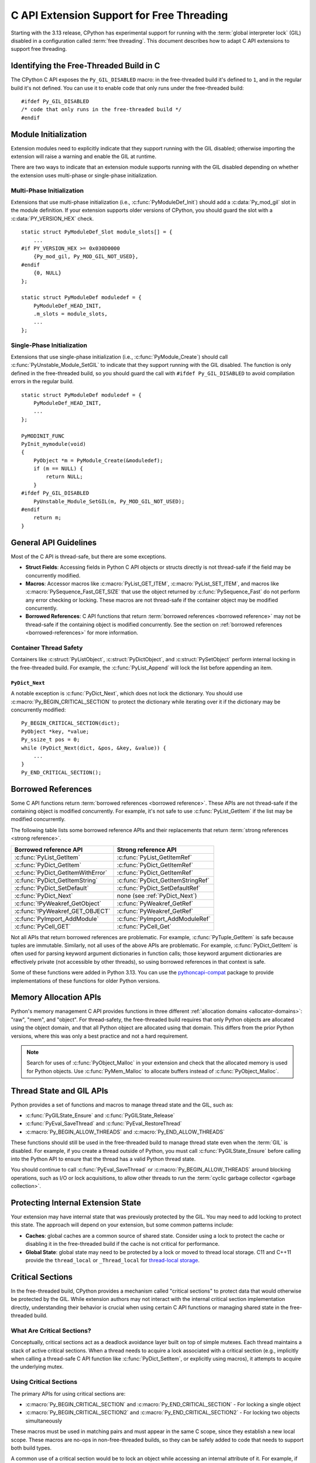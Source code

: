 .. highlight:: c

.. _freethreading-extensions-howto:

******************************************
C API Extension Support for Free Threading
******************************************

Starting with the 3.13 release, CPython has experimental support for running
with the :term:`global interpreter lock` (GIL) disabled in a configuration
called :term:`free threading`.  This document describes how to adapt C API
extensions to support free threading.


Identifying the Free-Threaded Build in C
========================================

The CPython C API exposes the ``Py_GIL_DISABLED`` macro: in the free-threaded
build it's defined to ``1``, and in the regular build it's not defined.
You can use it to enable code that only runs under the free-threaded build::

    #ifdef Py_GIL_DISABLED
    /* code that only runs in the free-threaded build */
    #endif

Module Initialization
=====================

Extension modules need to explicitly indicate that they support running with
the GIL disabled; otherwise importing the extension will raise a warning and
enable the GIL at runtime.

There are two ways to indicate that an extension module supports running with
the GIL disabled depending on whether the extension uses multi-phase or
single-phase initialization.

Multi-Phase Initialization
..........................

Extensions that use multi-phase initialization (i.e.,
:c:func:`PyModuleDef_Init`) should add a :c:data:`Py_mod_gil` slot in the
module definition.  If your extension supports older versions of CPython,
you should guard the slot with a :c:data:`PY_VERSION_HEX` check.

::

    static struct PyModuleDef_Slot module_slots[] = {
        ...
    #if PY_VERSION_HEX >= 0x030D0000
        {Py_mod_gil, Py_MOD_GIL_NOT_USED},
    #endif
        {0, NULL}
    };

    static struct PyModuleDef moduledef = {
        PyModuleDef_HEAD_INIT,
        .m_slots = module_slots,
        ...
    };


Single-Phase Initialization
...........................

Extensions that use single-phase initialization (i.e.,
:c:func:`PyModule_Create`) should call :c:func:`PyUnstable_Module_SetGIL` to
indicate that they support running with the GIL disabled.  The function is
only defined in the free-threaded build, so you should guard the call with
``#ifdef Py_GIL_DISABLED`` to avoid compilation errors in the regular build.

::

    static struct PyModuleDef moduledef = {
        PyModuleDef_HEAD_INIT,
        ...
    };

    PyMODINIT_FUNC
    PyInit_mymodule(void)
    {
        PyObject *m = PyModule_Create(&moduledef);
        if (m == NULL) {
            return NULL;
        }
    #ifdef Py_GIL_DISABLED
        PyUnstable_Module_SetGIL(m, Py_MOD_GIL_NOT_USED);
    #endif
        return m;
    }


General API Guidelines
======================

Most of the C API is thread-safe, but there are some exceptions.

* **Struct Fields**: Accessing fields in Python C API objects or structs
  directly is not thread-safe if the field may be concurrently modified.
* **Macros**: Accessor macros like :c:macro:`PyList_GET_ITEM`,
  :c:macro:`PyList_SET_ITEM`, and macros like
  :c:macro:`PySequence_Fast_GET_SIZE` that use the object returned by
  :c:func:`PySequence_Fast` do not perform any error checking or locking.
  These macros are not thread-safe if the container object may be modified
  concurrently.
* **Borrowed References**: C API functions that return
  :term:`borrowed references <borrowed reference>` may not be thread-safe if
  the containing object is modified concurrently.  See the section on
  :ref:`borrowed references <borrowed-references>` for more information.


Container Thread Safety
.......................

Containers like :c:struct:`PyListObject`,
:c:struct:`PyDictObject`, and :c:struct:`PySetObject` perform internal locking
in the free-threaded build.  For example, the :c:func:`PyList_Append` will
lock the list before appending an item.

.. _PyDict_Next:

``PyDict_Next``
'''''''''''''''

A notable exception is :c:func:`PyDict_Next`, which does not lock the
dictionary.  You should use :c:macro:`Py_BEGIN_CRITICAL_SECTION` to protect
the dictionary while iterating over it if the dictionary may be concurrently
modified::

    Py_BEGIN_CRITICAL_SECTION(dict);
    PyObject *key, *value;
    Py_ssize_t pos = 0;
    while (PyDict_Next(dict, &pos, &key, &value)) {
        ...
    }
    Py_END_CRITICAL_SECTION();


Borrowed References
===================

.. _borrowed-references:

Some C API functions return :term:`borrowed references <borrowed reference>`.
These APIs are not thread-safe if the containing object is modified
concurrently.  For example, it's not safe to use :c:func:`PyList_GetItem`
if the list may be modified concurrently.

The following table lists some borrowed reference APIs and their replacements
that return :term:`strong references <strong reference>`.

+-----------------------------------+-----------------------------------+
| Borrowed reference API            | Strong reference API              |
+===================================+===================================+
| :c:func:`PyList_GetItem`          | :c:func:`PyList_GetItemRef`       |
+-----------------------------------+-----------------------------------+
| :c:func:`PyDict_GetItem`          | :c:func:`PyDict_GetItemRef`       |
+-----------------------------------+-----------------------------------+
| :c:func:`PyDict_GetItemWithError` | :c:func:`PyDict_GetItemRef`       |
+-----------------------------------+-----------------------------------+
| :c:func:`PyDict_GetItemString`    | :c:func:`PyDict_GetItemStringRef` |
+-----------------------------------+-----------------------------------+
| :c:func:`PyDict_SetDefault`       | :c:func:`PyDict_SetDefaultRef`    |
+-----------------------------------+-----------------------------------+
| :c:func:`PyDict_Next`             | none (see :ref:`PyDict_Next`)     |
+-----------------------------------+-----------------------------------+
| :c:func:`!PyWeakref_GetObject`    | :c:func:`PyWeakref_GetRef`        |
+-----------------------------------+-----------------------------------+
| :c:func:`!PyWeakref_GET_OBJECT`   | :c:func:`PyWeakref_GetRef`        |
+-----------------------------------+-----------------------------------+
| :c:func:`PyImport_AddModule`      | :c:func:`PyImport_AddModuleRef`   |
+-----------------------------------+-----------------------------------+
| :c:func:`PyCell_GET`              | :c:func:`PyCell_Get`              |
+-----------------------------------+-----------------------------------+

Not all APIs that return borrowed references are problematic.  For
example, :c:func:`PyTuple_GetItem` is safe because tuples are immutable.
Similarly, not all uses of the above APIs are problematic.  For example,
:c:func:`PyDict_GetItem` is often used for parsing keyword argument
dictionaries in function calls; those keyword argument dictionaries are
effectively private (not accessible by other threads), so using borrowed
references in that context is safe.

Some of these functions were added in Python 3.13.  You can use the
`pythoncapi-compat <https://github.com/python/pythoncapi-compat>`_ package
to provide implementations of these functions for older Python versions.


.. _free-threaded-memory-allocation:

Memory Allocation APIs
======================

Python's memory management C API provides functions in three different
:ref:`allocation domains <allocator-domains>`: "raw", "mem", and "object".
For thread-safety, the free-threaded build requires that only Python objects
are allocated using the object domain, and that all Python object are
allocated using that domain.  This differs from the prior Python versions,
where this was only a best practice and not a hard requirement.

.. note::

   Search for uses of :c:func:`PyObject_Malloc` in your
   extension and check that the allocated memory is used for Python objects.
   Use :c:func:`PyMem_Malloc` to allocate buffers instead of
   :c:func:`PyObject_Malloc`.


Thread State and GIL APIs
=========================

Python provides a set of functions and macros to manage thread state and the
GIL, such as:

* :c:func:`PyGILState_Ensure` and :c:func:`PyGILState_Release`
* :c:func:`PyEval_SaveThread` and :c:func:`PyEval_RestoreThread`
* :c:macro:`Py_BEGIN_ALLOW_THREADS` and :c:macro:`Py_END_ALLOW_THREADS`

These functions should still be used in the free-threaded build to manage
thread state even when the :term:`GIL` is disabled.  For example, if you
create a thread outside of Python, you must call :c:func:`PyGILState_Ensure`
before calling into the Python API to ensure that the thread has a valid
Python thread state.

You should continue to call :c:func:`PyEval_SaveThread` or
:c:macro:`Py_BEGIN_ALLOW_THREADS` around blocking operations, such as I/O or
lock acquisitions, to allow other threads to run the
:term:`cyclic garbage collector <garbage collection>`.


Protecting Internal Extension State
===================================

Your extension may have internal state that was previously protected by the
GIL.  You may need to add locking to protect this state.  The approach will
depend on your extension, but some common patterns include:

* **Caches**: global caches are a common source of shared state.  Consider
  using a lock to protect the cache or disabling it in the free-threaded build
  if the cache is not critical for performance.
* **Global State**: global state may need to be protected by a lock or moved
  to thread local storage. C11 and C++11 provide the ``thread_local`` or
  ``_Thread_local`` for
  `thread-local storage <https://en.cppreference.com/w/c/language/storage_duration>`_.


Critical Sections
=================

.. _critical-sections:

In the free-threaded build, CPython provides a mechanism called "critical
sections" to protect data that would otherwise be protected by the GIL.
While extension authors may not interact with the internal critical section
implementation directly, understanding their behavior is crucial when using
certain C API functions or managing shared state in the free-threaded build.

What Are Critical Sections?
...........................

Conceptually, critical sections act as a deadlock avoidance layer built on
top of simple mutexes. Each thread maintains a stack of active critical
sections. When a thread needs to acquire a lock associated with a critical
section (e.g., implicitly when calling a thread-safe C API function like
:c:func:`PyDict_SetItem`, or explicitly using macros), it attempts to acquire
the underlying mutex.

Using Critical Sections
.......................

The primary APIs for using critical sections are:

* :c:macro:`Py_BEGIN_CRITICAL_SECTION` and :c:macro:`Py_END_CRITICAL_SECTION` -
  For locking a single object

* :c:macro:`Py_BEGIN_CRITICAL_SECTION2` and :c:macro:`Py_END_CRITICAL_SECTION2`
  - For locking two objects simultaneously

These macros must be used in matching pairs and must appear in the same C
scope, since they establish a new local scope.  These macros are no-ops in
non-free-threaded builds, so they can be safely added to code that needs to
support both build types.

A common use of a critical section would be to lock an object while accessing
an internal attribute of it.  For example, if an extension type has an internal
count field, you could use a critical section while reading or writing that
field::

    // read the count, returns new reference to internal count value
    PyObject *result;
    Py_BEGIN_CRITICAL_SECTION(obj);
    result = Py_NewRef(obj->count);
    Py_END_CRITICAL_SECTION();
    return result;

    // write the count, consumes reference from new_count
    Py_BEGIN_CRITICAL_SECTION(obj);
    obj->count = new_count;
    Py_END_CRITICAL_SECTION();


How Critical Sections Work
..........................

Unlike traditional locks, critical sections do not guarantee exclusive access
throughout their entire duration. If a thread would block while holding a
critical section (e.g., by acquiring another lock or performing I/O), the
critical section is temporarily suspended—all locks are released—and then
resumed when the blocking operation completes.

This behavior is similar to what happens with the GIL when a thread makes a
blocking call. The key differences are:

* Critical sections operate on a per-object basis rather than globally

* Critical sections follow a stack discipline within each thread (the "begin" and
  "end" macros enforce this since they must be paired and within the same scope)

* Critical sections automatically release and reacquire locks around potential
  blocking operations

Deadlock Avoidance
..................

Critical sections help avoid deadlocks in two ways:

1. If a thread tries to acquire a lock that's already held by another thread,
   it first suspends all of its active critical sections, temporarily releasing
   their locks

2. When the blocking operation completes, only the top-most critical section is
   reacquired first

This means you cannot rely on nested critical sections to lock multiple objects
at once, as the inner critical section may suspend the outer ones. Instead, use
:c:macro:`Py_BEGIN_CRITICAL_SECTION2` to lock two objects simultaneously.

Note that the locks described above are only :c:type:`!PyMutex` based locks.
The critical section implementation does not know about or affect other locking
mechanisms that might be in use, like POSIX mutexes.  Also note that while
blocking on any :c:type:`!PyMutex` causes the critical sections to be
suspended, only the mutexes that are part of the critical sections are
released.  If :c:type:`!PyMutex` is used without a critical section, it will
not be released and therefore does not get the same deadlock avoidance.

Important Considerations
........................

* Critical sections may temporarily release their locks, allowing other threads
  to modify the protected data. Be careful about making assumptions about the
  state of the data after operations that might block.

* Because locks can be temporarily released (suspended), entering a critical
  section does not guarantee exclusive access to the protected resource
  throughout the section's duration. If code within a critical section calls
  another function that blocks (e.g., acquires another lock, performs blocking
  I/O), all locks held by the thread via critical sections will be released.
  This is similar to how the GIL can be released during blocking calls.

* Only the lock(s) associated with the most recently entered (top-most)
  critical section are guaranteed to be held at any given time. Locks for
  outer, nested critical sections might have been suspended.

* You can lock at most two objects simultaneously with these APIs. If you need
  to lock more objects, you'll need to restructure your code.

* While critical sections will not deadlock if you attempt to lock the same
  object twice, they are less efficient than purpose-built reentrant locks for
  this use case.

* When using :c:macro:`Py_BEGIN_CRITICAL_SECTION2`, the order of the objects
  doesn't affect correctness (the implementation handles deadlock avoidance),
  but it's good practice to always lock objects in a consistent order.

* Remember that the critical section macros are primarily for protecting access
  to *Python objects* that might be involved in internal CPython operations
  susceptible to the deadlock scenarios described above. For protecting purely
  internal extension state, standard mutexes or other synchronization
  primitives might be more appropriate.


Building Extensions for the Free-Threaded Build
===============================================

C API extensions need to be built specifically for the free-threaded build.
The wheels, shared libraries, and binaries are indicated by a ``t`` suffix.

* `pypa/manylinux <https://github.com/pypa/manylinux>`_ supports the
  free-threaded build, with the ``t`` suffix, such as ``python3.13t``.
* `pypa/cibuildwheel <https://github.com/pypa/cibuildwheel>`_ supports the
  free-threaded build if you set
  `CIBW_FREE_THREADED_SUPPORT <https://cibuildwheel.pypa.io/en/stable/options/#free-threaded-support>`_.

Limited C API and Stable ABI
............................

The free-threaded build does not currently support the
:ref:`Limited C API <limited-c-api>` or the stable ABI.  If you use
`setuptools <https://setuptools.pypa.io/en/latest/setuptools.html>`_ to build
your extension and currently set ``py_limited_api=True`` you can use
``py_limited_api=not sysconfig.get_config_var("Py_GIL_DISABLED")`` to opt out
of the limited API when building with the free-threaded build.

.. note::
    You will need to build separate wheels specifically for the free-threaded
    build.  If you currently use the stable ABI, you can continue to build a
    single wheel for multiple non-free-threaded Python versions.


Windows
.......

Due to a limitation of the official Windows installer, you will need to
manually define ``Py_GIL_DISABLED=1`` when building extensions from source.

.. seealso::

   `Porting Extension Modules to Support Free-Threading
   <https://py-free-threading.github.io/porting/>`_:
   A community-maintained porting guide for extension authors.
